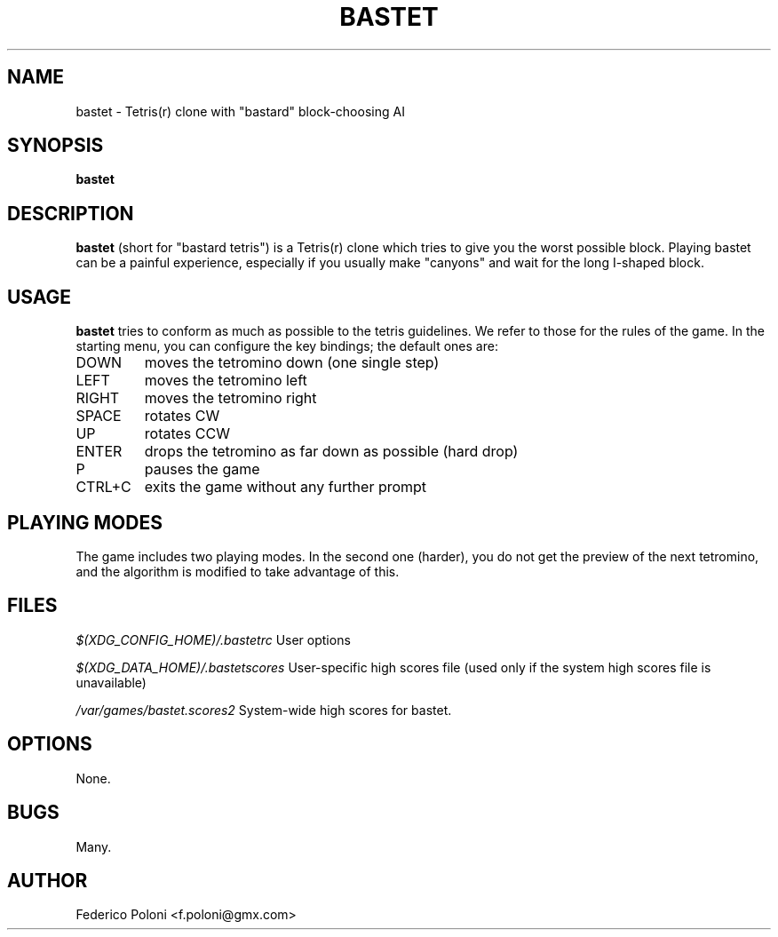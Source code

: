 .TH BASTET 6 "FEBRUARY 2009"
.SH NAME
bastet \- Tetris(r) clone with "bastard" block-choosing AI
.SH SYNOPSIS
.B bastet
.SH DESCRIPTION
.B bastet
(short for "bastard tetris") is a Tetris(r) clone which tries to
give you the worst possible block. Playing bastet can be
a painful experience, especially if you usually make "canyons" and wait for
the long I-shaped block.
.SH USAGE
.B bastet
tries to conform as much as possible to the tetris guidelines. We refer to those for the rules of the game. In the starting menu, you can configure the key bindings; the default ones are:
.IP DOWN
moves the tetromino down (one single step)
.IP LEFT
moves the tetromino left
.IP RIGHT
moves the tetromino right
.IP SPACE
rotates CW
.IP UP
rotates CCW
.IP ENTER
drops the tetromino as far down as possible (hard drop)
.IP P
pauses the game
.IP CTRL+C
exits the game without any further prompt

.SH PLAYING MODES
The game includes two playing modes. In the second one (harder), you do not get the preview of the next tetromino, and the algorithm is modified to take advantage of this.

.SH FILES
.I $(XDG_CONFIG_HOME)/.bastetrc
User options

.I $(XDG_DATA_HOME)/.bastetscores
User-specific high scores file (used only if the system high scores file is unavailable)

.I /var/games/bastet.scores2
System-wide high scores for bastet.

.SH OPTIONS
None.
.SH BUGS
Many.
.SH AUTHOR
Federico Poloni <f.poloni@gmx.com>
